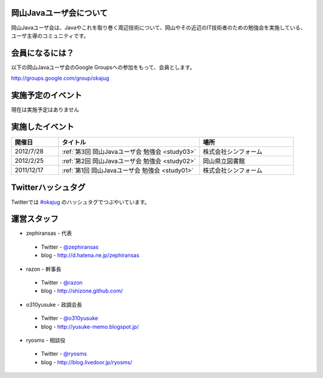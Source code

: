 .. Okayama Java User Group documentation master file, created by
   sphinx-quickstart on Wed Nov 16 22:25:28 2011.
   You can adapt this file completely to your liking, but it should at least
   contain the root `toctree` directive.


岡山Javaユーザ会について
========================

岡山Javaユーザ会は、Javaやこれを取り巻く周辺技術について、岡山やその近辺のIT技術者のための勉強会を実施している、ユーザ主導のコミュニティです。

会員になるには？
========================
以下の岡山Javaユーザ会のGoogle Groupsへの参加をもって、会員とします。

`http://groups.google.com/group/okajug <http://groups.google.com/group/okajug>`_


実施予定のイベント
========================

現在は実施予定はありません

実施したイベント
========================

.. list-table::
   :widths: 10 30 20
   :header-rows: 1

   * - 開催日
     - タイトル
     - 場所
   * - 2012/7/28
     - :ref:`第3回 岡山Javaユーザ会 勉強会 <study03>`
     - 株式会社シンフォーム
   * - 2012/2/25
     - :ref:`第2回 岡山Javaユーザ会 勉強会 <study02>`
     - 岡山県立図書館
   * - 2011/12/17
     - :ref:`第1回 岡山Javaユーザ会 勉強会 <study01>`
     - 株式会社シンフォーム

Twitterハッシュタグ
========================
Twitterでは
`#okajug <https://twitter.com/#!/search/%23okajug>`_ 
のハッシュタグでつぶやいています。

運営スタッフ
========================
* zephiransas - 代表
 * Twitter - `@zephiransas <https://twitter.com/zephiransas>`_ 
 * blog - http://d.hatena.ne.jp/zephiransas
* razon - 幹事長
 * Twitter - `@razon <https://twitter.com/razon>`_ 
 * blog - http://shizone.github.com/
* o310yusuke - 政調会長
 * Twitter - `@o310yusuke <https://twitter.com/o310yusuke>`_ 
 * blog - http://yusuke-memo.blogspot.jp/
* ryosms - 相談役
 * Twitter - `@ryosms <https://twitter.com/ryosms>`_ 
 * blog - http://blog.livedoor.jp/ryosms/
